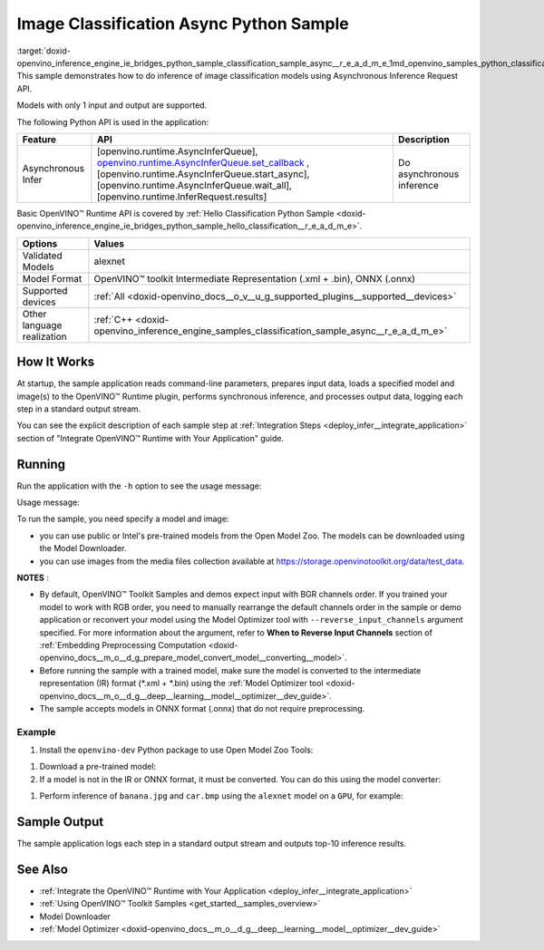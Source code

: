 .. index:: pair: page; Image Classification Async Python\* Sample
.. _doxid-openvino_inference_engine_ie_bridges_python_sample_classification_sample_async__r_e_a_d_m_e:


Image Classification Async Python Sample
==========================================

:target:`doxid-openvino_inference_engine_ie_bridges_python_sample_classification_sample_async__r_e_a_d_m_e_1md_openvino_samples_python_classification_sample_async_readme` This sample demonstrates how to do inference of image classification models using Asynchronous Inference Request API.

Models with only 1 input and output are supported.

The following Python API is used in the application:

.. list-table::
    :header-rows: 1

    * - Feature
      - API
      - Description
    * - Asynchronous Infer
      - [openvino.runtime.AsyncInferQueue], `openvino.runtime.AsyncInferQueue.set_callback <[openvino.runtime.AsyncInferQueue.start_async]:>`__ , [openvino.runtime.AsyncInferQueue.start_async], [openvino.runtime.AsyncInferQueue.wait_all], [openvino.runtime.InferRequest.results]
      - Do asynchronous inference

Basic OpenVINO™ Runtime API is covered by :ref:`Hello Classification Python Sample <doxid-openvino_inference_engine_ie_bridges_python_sample_hello_classification__r_e_a_d_m_e>`.

.. list-table::
    :header-rows: 1

    * - Options
      - Values
    * - Validated Models
      - alexnet
    * - Model Format
      - OpenVINO™ toolkit Intermediate Representation (.xml + .bin), ONNX (.onnx)
    * - Supported devices
      - :ref:`All <doxid-openvino_docs__o_v__u_g_supported_plugins__supported__devices>`
    * - Other language realization
      - :ref:`C++ <doxid-openvino_inference_engine_samples_classification_sample_async__r_e_a_d_m_e>`

How It Works
~~~~~~~~~~~~

At startup, the sample application reads command-line parameters, prepares input data, loads a specified model and image(s) to the OpenVINO™ Runtime plugin, performs synchronous inference, and processes output data, logging each step in a standard output stream.

You can see the explicit description of each sample step at :ref:`Integration Steps <deploy_infer__integrate_application>` section of "Integrate OpenVINO™ Runtime with Your Application" guide.

Running
~~~~~~~

Run the application with the ``-h`` option to see the usage message:

.. ref-code-block:: cpp

	python classification_sample_async.py -h

Usage message:

.. ref-code-block:: cpp

	usage: classification_sample_async.py [-h] -m MODEL -i INPUT [INPUT ...]
	                                      [-d DEVICE]
	
	Options:
	  -h, --help            Show this help message and exit.
	  -m MODEL, --model MODEL
	                        Required. Path to an .xml or .onnx file with a trained
	                        model.
	  -i INPUT [INPUT ...], --input INPUT [INPUT ...]
	                        Required. Path to an image file(s).
	  -d DEVICE, --device DEVICE
	                        Optional. Specify the target device to infer on; CPU,
	                        GPU, MYRIAD, HDDL or HETERO: is acceptable. The sample
	                        will look for a suitable plugin for device specified.
	                        Default value is CPU.

To run the sample, you need specify a model and image:

* you can use public or Intel's pre-trained models from the Open Model Zoo. The models can be downloaded using the Model Downloader.

* you can use images from the media files collection available at `https://storage.openvinotoolkit.org/data/test_data <https://storage.openvinotoolkit.org/data/test_data>`__.

**NOTES** :

* By default, OpenVINO™ Toolkit Samples and demos expect input with BGR channels order. If you trained your model to work with RGB order, you need to manually rearrange the default channels order in the sample or demo application or reconvert your model using the Model Optimizer tool with ``--reverse_input_channels`` argument specified. For more information about the argument, refer to **When to Reverse Input Channels** section of :ref:`Embedding Preprocessing Computation <doxid-openvino_docs__m_o__d_g_prepare_model_convert_model__converting__model>`.

* Before running the sample with a trained model, make sure the model is converted to the intermediate representation (IR) format (\*.xml + \*.bin) using the :ref:`Model Optimizer tool <doxid-openvino_docs__m_o__d_g__deep__learning__model__optimizer__dev_guide>`.

* The sample accepts models in ONNX format (.onnx) that do not require preprocessing.



Example
-------

#. Install the ``openvino-dev`` Python package to use Open Model Zoo Tools:

.. ref-code-block:: cpp

	python -m pip install openvino-dev[caffe,onnx,tensorflow2,pytorch,mxnet]

#. Download a pre-trained model:
   
   .. ref-code-block:: cpp
   
   	omz_downloader --name alexnet

#. If a model is not in the IR or ONNX format, it must be converted. You can do this using the model converter:

.. ref-code-block:: cpp

	omz_converter --name alexnet

#. Perform inference of ``banana.jpg`` and ``car.bmp`` using the ``alexnet`` model on a ``GPU``, for example:

.. ref-code-block:: cpp

	python classification_sample_async.py -m alexnet.xml -i banana.jpg car.bmp -d GPU

Sample Output
~~~~~~~~~~~~~

The sample application logs each step in a standard output stream and outputs top-10 inference results.

.. ref-code-block:: cpp

	[ INFO ] Creating OpenVINO Runtime Core
	[ INFO ] Reading the model: C:/test_data/models/alexnet.xml
	[ INFO ] Loading the model to the plugin
	[ INFO ] Starting inference in asynchronous mode
	[ INFO ] Image path: /test_data/images/banana.jpg
	[ INFO ] Top 10 results:
	[ INFO ] class_id probability
	[ INFO ] --------------------
	[ INFO ] 954      0.9707602
	[ INFO ] 666      0.0216788
	[ INFO ] 659      0.0032558
	[ INFO ] 435      0.0008082
	[ INFO ] 809      0.0004359
	[ INFO ] 502      0.0003860
	[ INFO ] 618      0.0002867
	[ INFO ] 910      0.0002866
	[ INFO ] 951      0.0002410
	[ INFO ] 961      0.0002193
	[ INFO ]
	[ INFO ] Image path: /test_data/images/car.bmp
	[ INFO ] Top 10 results:
	[ INFO ] class_id probability
	[ INFO ] --------------------
	[ INFO ] 656      0.5120340
	[ INFO ] 874      0.1142275
	[ INFO ] 654      0.0697167
	[ INFO ] 436      0.0615163
	[ INFO ] 581      0.0552262
	[ INFO ] 705      0.0304179
	[ INFO ] 675      0.0151660
	[ INFO ] 734      0.0151582
	[ INFO ] 627      0.0148493
	[ INFO ] 757      0.0120964
	[ INFO ]
	[ INFO ] This sample is an API example, for any performance measurements please use the dedicated benchmark_app tool

See Also
~~~~~~~~

* :ref:`Integrate the OpenVINO™ Runtime with Your Application <deploy_infer__integrate_application>`

* :ref:`Using OpenVINO™ Toolkit Samples <get_started__samples_overview>`

* Model Downloader

* :ref:`Model Optimizer <doxid-openvino_docs__m_o__d_g__deep__learning__model__optimizer__dev_guide>`

